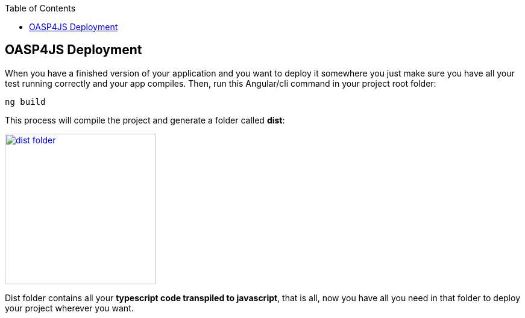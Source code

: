 :toc: macro
toc::[]

:doctype: book
:reproducible:
:source-highlighter: rouge
:listing-caption: Listing

== OASP4JS Deployment

When you have a finished version of your application and you want to deploy it somewhere you just make sure you have all your test running correctly and your app compiles. Then, run this Angular/cli command in your project root folder:

`ng build`

This process will compile the project and generate a folder called *dist*:

image::images/oasp4js/6.Deployment/dist_folder.JPG[,width="250", link="images/oasp4js/6.Deployment/dist_folder.JPG"]

Dist folder contains all your *typescript code transpiled to javascript*, that is all, now you have all you need in that folder to deploy your project wherever you want.
